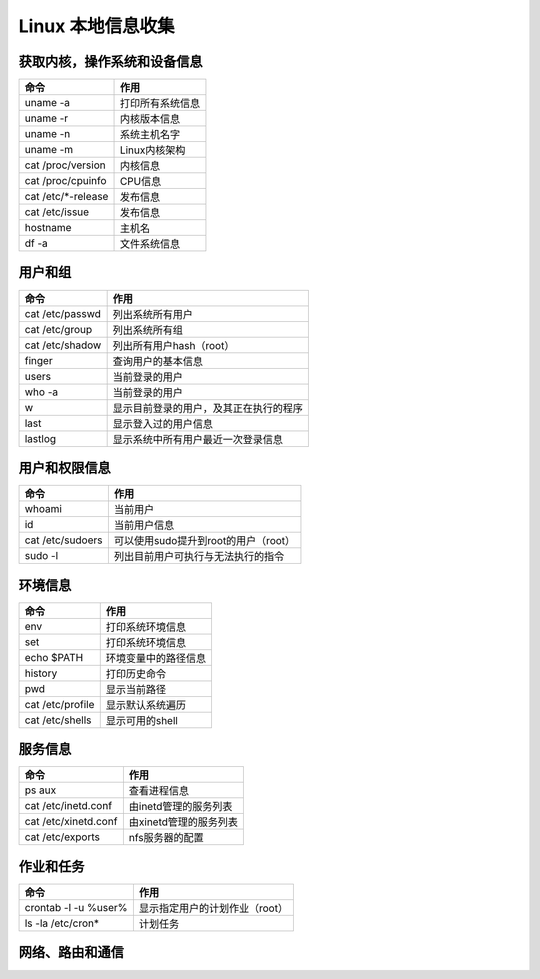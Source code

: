Linux 本地信息收集
================================

获取内核，操作系统和设备信息
--------------------------------

=====================       =====================
命令                        作用
=====================       =====================
uname -a                    打印所有系统信息
uname -r                    内核版本信息
uname -n                    系统主机名字
uname -m                    Linux内核架构
cat /proc/version           内核信息
cat /proc/cpuinfo           CPU信息
cat /etc/*-release          发布信息
cat /etc/issue              发布信息
hostname                    主机名
df -a                       文件系统信息
=====================       =====================

用户和组
--------------------------------

=====================       =====================
命令                        作用
=====================       =====================
cat /etc/passwd             列出系统所有用户
cat /etc/group              列出系统所有组
cat /etc/shadow             列出所有用户hash（root）
finger                      查询用户的基本信息
users                       当前登录的用户
who -a                      当前登录的用户
w                           显示目前登录的用户，及其正在执行的程序
last                        显示登入过的用户信息
lastlog                     显示系统中所有用户最近一次登录信息
=====================       =====================


用户和权限信息
--------------------------------

=====================       =====================
命令                        作用
=====================       =====================
whoami                      当前用户
id                          当前用户信息
cat /etc/sudoers            可以使用sudo提升到root的用户（root）
sudo -l                     列出目前用户可执行与无法执行的指令
=====================       =====================

环境信息
--------------------------------

=====================       =====================
命令                        作用
=====================       =====================
env                         打印系统环境信息
set                         打印系统环境信息
echo $PATH                  环境变量中的路径信息
history                     打印历史命令
pwd                         显示当前路径
cat /etc/profile            显示默认系统遍历
cat /etc/shells             显示可用的shell
=====================       =====================


服务信息
--------------------------------

=====================       =====================
命令                        作用
=====================       =====================
ps aux                      查看进程信息
cat /etc/inetd.conf         由inetd管理的服务列表
cat /etc/xinetd.conf        由xinetd管理的服务列表
cat /etc/exports            nfs服务器的配置
=====================       =====================

作业和任务
--------------------------------

=====================       =====================
命令                        作用
=====================       =====================
crontab -l -u %user%        显示指定用户的计划作业（root）
ls -la /etc/cron*           计划任务
=====================       =====================

网络、路由和通信
--------------------------------

=====================       =====================
命令                        作用
=====================       =====================
/sbin/ifconfig -a           列出网络接口信息
cat /etc/network/interfaces 列出网络接口信息
arp -a                      查看系统arp表
route                       打印路由信息
cat /etc/resolv.conf        查看dns配置信息
netstat -an                 打印本地端口开放信息
iptables -L                 列出iptable的配置规则
cat /etc/services           查看端口服务映射
=====================       =====================